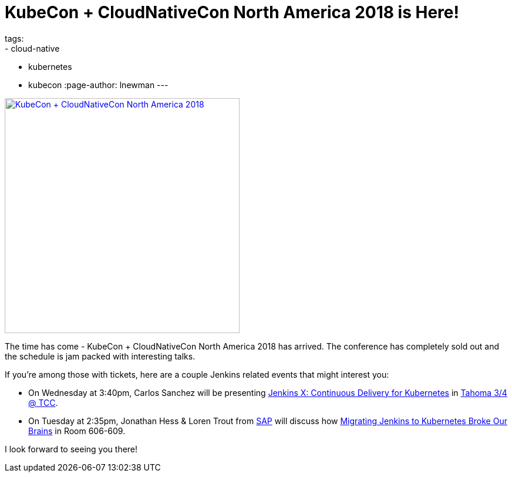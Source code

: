 = KubeCon + CloudNativeCon North America 2018 is Here!
tags:
- cloud-native
- kubernetes
- kubecon
:page-author: lnewman
---

image:/images/post-images/2018-12-kubecon-na/logo.svg[KubeCon + CloudNativeCon North America 2018, align="center", width=400,link="https://events.linuxfoundation.org/events/kubecon-cloudnativecon-north-america-2018"]

The time has come - KubeCon + CloudNativeCon North America 2018 has arrived.
The conference has completely sold out and the schedule is jam packed with interesting talks.

If you're among those with tickets, here are a couple Jenkins related events that might interest you:

* On Wednesday at 3:40pm, Carlos Sanchez will be presenting
  link:https://kccna18.sched.com/event/GrT2[Jenkins X: Continuous Delivery for Kubernetes] in
  link:https://kccna18.sched.com/venue/Tahoma+3%2F4+%40+TCC[Tahoma 3/4 @ TCC].
* On Tuesday at 2:35pm, Jonathan Hess & Loren Trout from
  link:https://www.sap.com[SAP] will discuss how
  link:https://kccna18.sched.com/event/GrSh[Migrating Jenkins to Kubernetes Broke Our Brains] in Room 606-609.

I look forward to seeing you there!

